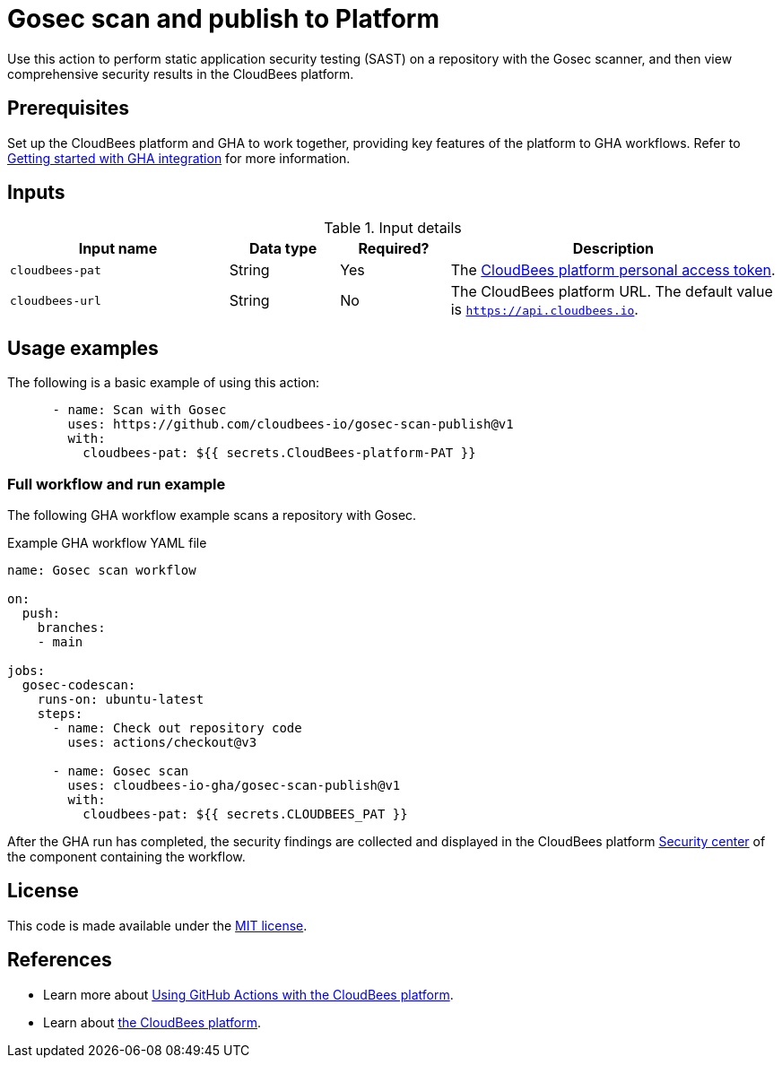 = Gosec scan and publish to Platform

Use this action to perform static application security testing (SAST) on a repository with the Gosec scanner, and then view comprehensive security results in the CloudBees platform.

== Prerequisites

Set up the CloudBees platform and GHA to work together, providing key features of the platform to GHA workflows. Refer to link:https://docs.cloudbees.com/docs/cloudbees-platform/latest/github-actions/gha-getting-started[Getting started with GHA integration] for more information.

== Inputs

[cols="2a,1a,1a,3a",options="header"]
.Input details
|===

| Input name
| Data type
| Required?
| Description

| `cloudbees-pat`
| String
| Yes
| The https://docs.cloudbees.com/docs/cloudbees-platform/latest/workflows/personal-access-token[CloudBees platform personal access token].


| `cloudbees-url`
| String
| No
| The CloudBees platform URL. The default value is `https://api.cloudbees.io`.

|===

== Usage examples

The following is a basic example of using this action:

[source,yaml]
----

      - name: Scan with Gosec
        uses: https://github.com/cloudbees-io/gosec-scan-publish@v1
        with:
          cloudbees-pat: ${{ secrets.CloudBees-platform-PAT }}

----


=== Full workflow and run example

The following GHA workflow example scans a repository with Gosec.

.Example GHA workflow YAML file
[.collapsible]
--

[source, yaml,role="default-expanded"]
----
name: Gosec scan workflow

on:
  push:
    branches:
    - main

jobs:
  gosec-codescan:
    runs-on: ubuntu-latest
    steps:
      - name: Check out repository code
        uses: actions/checkout@v3

      - name: Gosec scan
        uses: cloudbees-io-gha/gosec-scan-publish@v1
        with:
          cloudbees-pat: ${{ secrets.CLOUDBEES_PAT }}

----
--

After the GHA run has completed, the security findings are collected and displayed in the CloudBees platform https://docs.cloudbees.com/docs/cloudbees-platform/latest/aspm/security-center[Security center] of the component containing the workflow.

== License

This code is made available under the 
link:https://opensource.org/license/mit/[MIT license].

== References

* Learn more about link:https://docs.cloudbees.com/docs/cloudbees-platform/latest/github-actions/intro[Using GitHub Actions with the CloudBees platform].
* Learn about link:https://docs.cloudbees.com/docs/cloudbees-platform/latest/[the CloudBees platform].